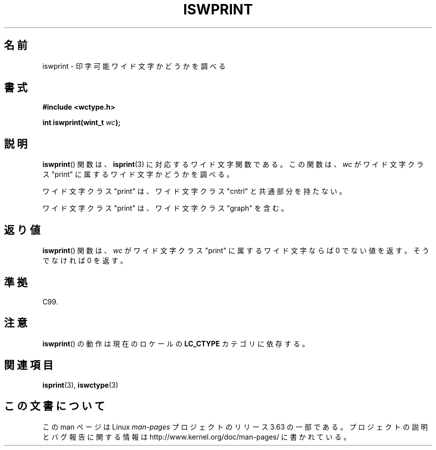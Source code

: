 .\" Copyright (c) Bruno Haible <haible@clisp.cons.org>
.\"
.\" %%%LICENSE_START(GPLv2+_DOC_ONEPARA)
.\" This is free documentation; you can redistribute it and/or
.\" modify it under the terms of the GNU General Public License as
.\" published by the Free Software Foundation; either version 2 of
.\" the License, or (at your option) any later version.
.\" %%%LICENSE_END
.\"
.\" References consulted:
.\"   GNU glibc-2 source code and manual
.\"   Dinkumware C library reference http://www.dinkumware.com/
.\"   OpenGroup's Single UNIX specification http://www.UNIX-systems.org/online.html
.\"   ISO/IEC 9899:1999
.\"
.\"*******************************************************************
.\"
.\" This file was generated with po4a. Translate the source file.
.\"
.\"*******************************************************************
.\"
.\" Translated Sat Sep  4 23:03:32 JST 1999
.\"           by FUJIWARA Teruyoshi <fujiwara@linux.or.jp>
.\"
.TH ISWPRINT 3 1999\-07\-25 GNU "Linux Programmer's Manual"
.SH 名前
iswprint \- 印字可能ワイド文字かどうかを調べる
.SH 書式
.nf
\fB#include <wctype.h>\fP
.sp
\fBint iswprint(wint_t \fP\fIwc\fP\fB);\fP
.fi
.SH 説明
\fBiswprint\fP()  関数は、 \fBisprint\fP(3)  に対応するワイド文字関数である。 この関数は、\fIwc\fP がワイド文字クラス
"print" に属するワイド文字かど うかを調べる。
.PP
ワイド文字クラス "print" は、ワイド文字クラス "cntrl" と共通部分を持た ない。
.PP
ワイド文字クラス "print" は、ワイド文字クラス "graph" を含む。
.SH 返り値
\fBiswprint\fP()  関数は、\fIwc\fP がワイド文字クラス "print" に属するワ イド文字ならば 0 でない値を返す。そうでなければ 0
を返す。
.SH 準拠
C99.
.SH 注意
\fBiswprint\fP()  の動作は現在のロケールの \fBLC_CTYPE\fP カテゴリに依存する。
.SH 関連項目
\fBisprint\fP(3), \fBiswctype\fP(3)
.SH この文書について
この man ページは Linux \fIman\-pages\fP プロジェクトのリリース 3.63 の一部
である。プロジェクトの説明とバグ報告に関する情報は
http://www.kernel.org/doc/man\-pages/ に書かれている。
